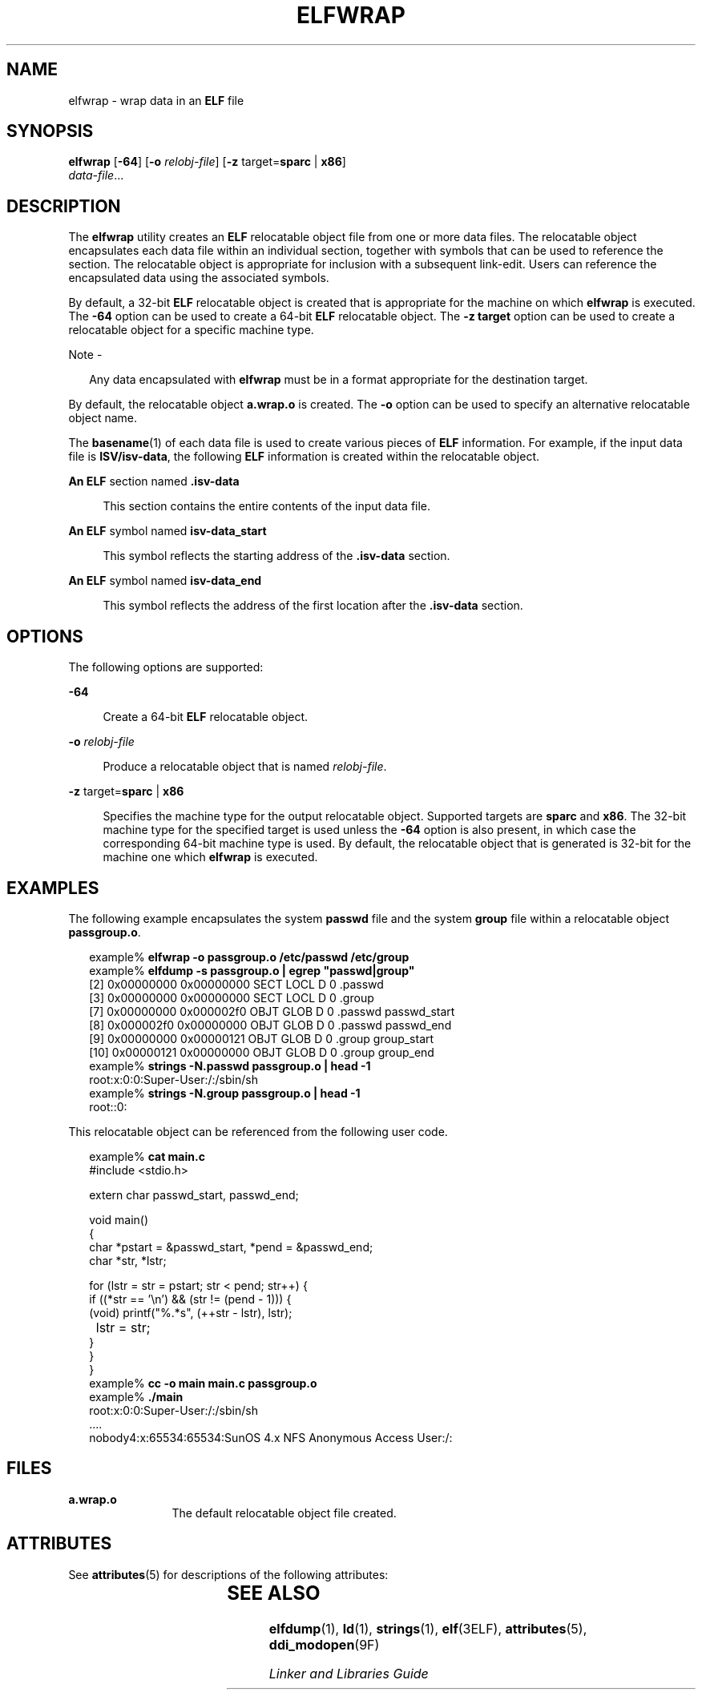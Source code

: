 '\" te
.\"  Copyright (c) 2008 by Sun Microsystems, Inc. All rights reserved.
.\" The contents of this file are subject to the terms of the Common Development and Distribution License (the "License").  You may not use this file except in compliance with the License.
.\" You can obtain a copy of the license at usr/src/OPENSOLARIS.LICENSE or http://www.opensolaris.org/os/licensing.  See the License for the specific language governing permissions and limitations under the License.
.\" When distributing Covered Code, include this CDDL HEADER in each file and include the License file at usr/src/OPENSOLARIS.LICENSE.  If applicable, add the following below this CDDL HEADER, with the fields enclosed by brackets "[]" replaced with your own identifying information: Portions Copyright [yyyy] [name of copyright owner]
.TH ELFWRAP 1 "Sep 10, 2013"
.SH NAME
elfwrap \- wrap data in an \fBELF\fR file
.SH SYNOPSIS
.LP
.nf
\fBelfwrap\fR [\fB-64\fR] [\fB-o\fR \fIrelobj-file\fR] [\fB-z\fR target=\fBsparc\fR | \fBx86\fR]
\fIdata-file\fR...
.fi

.SH DESCRIPTION
.sp
.LP
The \fBelfwrap\fR utility creates an \fBELF\fR relocatable object file from one
or more data files. The relocatable object encapsulates each data file within
an individual section, together with symbols that can be used to reference the
section. The relocatable object is appropriate for inclusion with a subsequent
link-edit. Users can reference the encapsulated data using the associated
symbols.
.sp
.LP
By default, a 32-bit \fBELF\fR relocatable object is created that is
appropriate for the machine on which \fBelfwrap\fR is executed. The \fB-64\fR
option can be used to create a 64-bit \fBELF\fR relocatable object. The \fB-z
target\fR option can be used to create a relocatable object for a specific
machine type.
.LP
Note -
.sp
.RS 2
Any data encapsulated with \fBelfwrap\fR must be in a format appropriate for
the destination target.
.RE
.sp
.LP
By default, the relocatable object \fBa.wrap.o\fR is created. The \fB-o\fR
option can be used to specify an alternative relocatable object name.
.sp
.LP
The \fBbasename\fR(1) of each data file is used to create various pieces of
\fBELF\fR information.  For example, if the input data file is
\fBISV/isv-data\fR, the following \fBELF\fR information is created within the
relocatable object.
.sp
.ne 2
.na
\fBAn \fBELF\fR section named \fB\&.isv-data\fR\fR
.ad
.sp .6
.RS 4n
This section contains the entire contents of the input data file.
.RE

.sp
.ne 2
.na
\fBAn \fBELF\fR symbol named \fBisv-data_start\fR\fR
.ad
.sp .6
.RS 4n
This symbol reflects the starting address of the \fB\&.isv-data\fR section.
.RE

.sp
.ne 2
.na
\fBAn \fBELF\fR symbol named \fBisv-data_end\fR\fR
.ad
.sp .6
.RS 4n
This symbol reflects the address of the first location after the
\fB\&.isv-data\fR section.
.RE

.SH OPTIONS
.sp
.LP
The following options are supported:
.sp
.ne 2
.na
\fB\fB-64\fR\fR
.ad
.sp .6
.RS 4n
Create a 64-bit \fBELF\fR relocatable object.
.RE

.sp
.ne 2
.na
\fB\fB-o\fR \fIrelobj-file\fR\fR
.ad
.sp .6
.RS 4n
Produce a relocatable object that is named \fIrelobj-file\fR.
.RE

.sp
.ne 2
.na
\fB\fB-z\fR target=\fBsparc\fR | \fBx86\fR\fR
.ad
.sp .6
.RS 4n
Specifies the machine type for the output relocatable object. Supported targets
are \fBsparc\fR and \fBx86\fR. The 32-bit machine type for the specified target
is used unless the \fB-64\fR option is also present, in which case the
corresponding 64-bit machine type is used. By default, the relocatable object
that is generated is 32-bit for the machine one which \fBelfwrap\fR is
executed.
.RE

.SH EXAMPLES
.sp
.LP
The following example encapsulates the system \fBpasswd\fR file and the system
\fBgroup\fR file within a relocatable object \fBpassgroup.o\fR.
.sp
.in +2
.nf
example% \fBelfwrap -o passgroup.o /etc/passwd /etc/group\fR
example% \fBelfdump -s passgroup.o | egrep "passwd|group"\fR
  [2]  0x00000000 0x00000000  SECT LOCL  D  0 .passwd
  [3]  0x00000000 0x00000000  SECT LOCL  D  0 .group
  [7]  0x00000000 0x000002f0  OBJT GLOB  D  0 .passwd  passwd_start
  [8]  0x000002f0 0x00000000  OBJT GLOB  D  0 .passwd  passwd_end
  [9]  0x00000000 0x00000121  OBJT GLOB  D  0 .group   group_start
 [10]  0x00000121 0x00000000  OBJT GLOB  D  0 .group   group_end
example% \fBstrings -N.passwd passgroup.o | head -1\fR
root:x:0:0:Super-User:/:/sbin/sh
example% \fBstrings -N.group passgroup.o | head -1\fR
root::0:
.fi
.in -2
.sp

.sp
.LP
This relocatable object can be referenced from the following user code.
.sp
.in +2
.nf
example% \fBcat main.c\fR
#include        <stdio.h>

extern char     passwd_start, passwd_end;

void main()
{
    char    *pstart = &passwd_start, *pend = &passwd_end;
    char    *str, *lstr;

    for (lstr = str = pstart; str < pend; str++) {
        if ((*str == '\en') && (str != (pend - 1)))  {
            (void) printf("%.*s", (++str - lstr), lstr);
	    lstr = str;
        }
    }
}
example% \fBcc -o main main.c passgroup.o\fR
example% \fB\&./main\fR
root:x:0:0:Super-User:/:/sbin/sh
\&....
nobody4:x:65534:65534:SunOS 4.x NFS Anonymous Access User:/:
.fi
.in -2
.sp

.SH FILES
.sp
.ne 2
.na
\fB\fBa.wrap.o\fR\fR
.ad
.RS 12n
The default relocatable object file created.
.RE

.SH ATTRIBUTES
.sp
.LP
See \fBattributes\fR(5) for descriptions of the following attributes:
.sp

.sp
.TS
box;
c | c
l | l .
ATTRIBUTE TYPE	ATTRIBUTE VALUE
_
Interface Stability	Committed
.TE

.SH SEE ALSO
.sp
.LP
\fBelfdump\fR(1), \fBld\fR(1), \fBstrings\fR(1), \fBelf\fR(3ELF),
\fBattributes\fR(5), \fBddi_modopen\fR(9F)
.sp
.LP
\fILinker and Libraries Guide\fR
